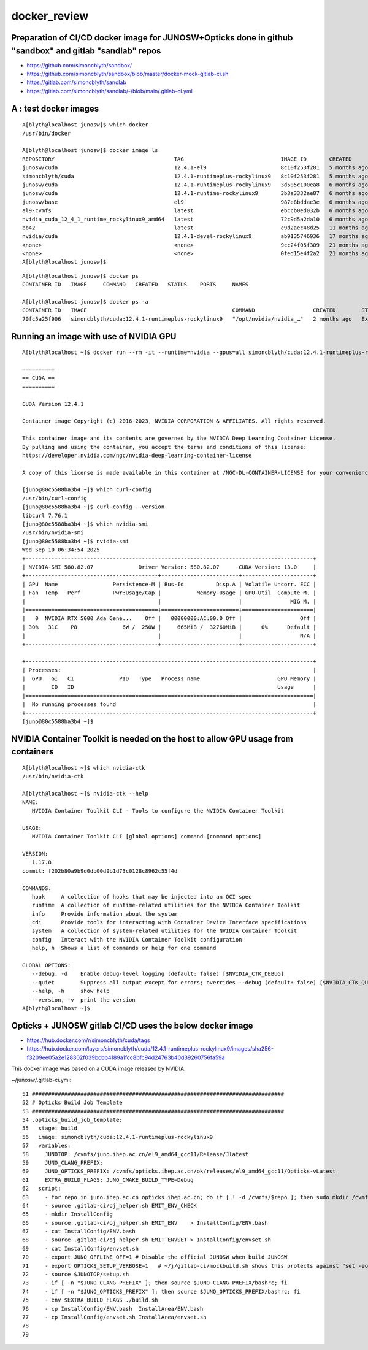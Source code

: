 docker_review
======================


Preparation of CI/CD docker image for JUNOSW+Opticks done in github "sandbox" and gitlab "sandlab" repos 
-------------------------------------------------------------------------------------------------------------

* https://github.com/simoncblyth/sandbox/
* https://github.com/simoncblyth/sandbox/blob/master/docker-mock-gitlab-ci.sh

* https://gitlab.com/simoncblyth/sandlab
* https://gitlab.com/simoncblyth/sandlab/-/blob/main/.gitlab-ci.yml


A : test docker images
-------------------------

::

    A[blyth@localhost junosw]$ which docker
    /usr/bin/docker

    A[blyth@localhost junosw]$ docker image ls
    REPOSITORY                                     TAG                              IMAGE ID       CREATED         SIZE
    junosw/cuda                                    12.4.1-el9                       8c10f253f281   5 months ago    7.89GB
    simoncblyth/cuda                               12.4.1-runtimeplus-rockylinux9   8c10f253f281   5 months ago    7.89GB
    junosw/cuda                                    12.4.1-runtimeplus-rockylinux9   3d505c100ea8   6 months ago    7.89GB
    junosw/cuda                                    12.4.1-runtime-rockylinux9       3b3a3332ae87   6 months ago    5.81GB
    junosw/base                                    el9                              987e8bddae3e   6 months ago    2.51GB
    al9-cvmfs                                      latest                           ebccb0ed032b   6 months ago    451MB
    nvidia_cuda_12_4_1_runtime_rockylinux9_amd64   latest                           72c9d5a2da10   6 months ago    2.47GB
    bb42                                           latest                           c9d2aec48d25   11 months ago   4.27MB
    nvidia/cuda                                    12.4.1-devel-rockylinux9         ab9135746936   17 months ago   7.11GB
    <none>                                         <none>                           9cc24f05f309   21 months ago   176MB
    <none>                                         <none>                           0fed15e4f2a2   21 months ago   2.69GB
    A[blyth@localhost junosw]$ 

::

    A[blyth@localhost junosw]$ docker ps 
    CONTAINER ID   IMAGE     COMMAND   CREATED   STATUS    PORTS     NAMES

    A[blyth@localhost junosw]$ docker ps -a
    CONTAINER ID   IMAGE                                             COMMAND                  CREATED        STATUS                    PORTS     NAMES
    70fc5a25f906   simoncblyth/cuda:12.4.1-runtimeplus-rockylinux9   "/opt/nvidia/nvidia_…"   2 months ago   Exited (0) 2 months ago             angry_sammet


Running an image with use of NVIDIA GPU
-----------------------------------------

::

    A[blyth@localhost ~]$ docker run --rm -it --runtime=nvidia --gpus=all simoncblyth/cuda:12.4.1-runtimeplus-rockylinux9

    ==========
    == CUDA ==
    ==========

    CUDA Version 12.4.1

    Container image Copyright (c) 2016-2023, NVIDIA CORPORATION & AFFILIATES. All rights reserved.

    This container image and its contents are governed by the NVIDIA Deep Learning Container License.
    By pulling and using the container, you accept the terms and conditions of this license:
    https://developer.nvidia.com/ngc/nvidia-deep-learning-container-license

    A copy of this license is made available in this container at /NGC-DL-CONTAINER-LICENSE for your convenience.

    [juno@80c5588ba3b4 ~]$ which curl-config
    /usr/bin/curl-config
    [juno@80c5588ba3b4 ~]$ curl-config --version
    libcurl 7.76.1
    [juno@80c5588ba3b4 ~]$ which nvidia-smi
    /usr/bin/nvidia-smi
    [juno@80c5588ba3b4 ~]$ nvidia-smi
    Wed Sep 10 06:34:54 2025       
    +-----------------------------------------------------------------------------------------+
    | NVIDIA-SMI 580.82.07              Driver Version: 580.82.07      CUDA Version: 13.0     |
    +-----------------------------------------+------------------------+----------------------+
    | GPU  Name                 Persistence-M | Bus-Id          Disp.A | Volatile Uncorr. ECC |
    | Fan  Temp   Perf          Pwr:Usage/Cap |           Memory-Usage | GPU-Util  Compute M. |
    |                                         |                        |               MIG M. |
    |=========================================+========================+======================|
    |   0  NVIDIA RTX 5000 Ada Gene...    Off |   00000000:AC:00.0 Off |                  Off |
    | 30%   31C    P8              6W /  250W |     665MiB /  32760MiB |      0%      Default |
    |                                         |                        |                  N/A |
    +-----------------------------------------+------------------------+----------------------+

    +-----------------------------------------------------------------------------------------+
    | Processes:                                                                              |
    |  GPU   GI   CI              PID   Type   Process name                        GPU Memory |
    |        ID   ID                                                               Usage      |
    |=========================================================================================|
    |  No running processes found                                                             |
    +-----------------------------------------------------------------------------------------+
    [juno@80c5588ba3b4 ~]$ 



NVIDIA Container Toolkit is needed on the host to allow GPU usage from containers
---------------------------------------------------------------------------------------

::

    A[blyth@localhost ~]$ which nvidia-ctk
    /usr/bin/nvidia-ctk

    A[blyth@localhost ~]$ nvidia-ctk --help
    NAME:
       NVIDIA Container Toolkit CLI - Tools to configure the NVIDIA Container Toolkit

    USAGE:
       NVIDIA Container Toolkit CLI [global options] command [command options]

    VERSION:
       1.17.8
    commit: f202b80a9b9d0db00d9b1d73c0128c8962c55f4d

    COMMANDS:
       hook     A collection of hooks that may be injected into an OCI spec
       runtime  A collection of runtime-related utilities for the NVIDIA Container Toolkit
       info     Provide information about the system
       cdi      Provide tools for interacting with Container Device Interface specifications
       system   A collection of system-related utilities for the NVIDIA Container Toolkit
       config   Interact with the NVIDIA Container Toolkit configuration
       help, h  Shows a list of commands or help for one command

    GLOBAL OPTIONS:
       --debug, -d    Enable debug-level logging (default: false) [$NVIDIA_CTK_DEBUG]
       --quiet        Suppress all output except for errors; overrides --debug (default: false) [$NVIDIA_CTK_QUIET]
       --help, -h     show help
       --version, -v  print the version
    A[blyth@localhost ~]$ 




Opticks + JUNOSW gitlab CI/CD uses the below docker image 
-----------------------------------------------------------

* https://hub.docker.com/r/simoncblyth/cuda/tags
* https://hub.docker.com/layers/simoncblyth/cuda/12.4.1-runtimeplus-rockylinux9/images/sha256-f3209ee05a2e128302f039bcbb4189a1fcc8bfc94d24763b40d39260756fa59a

This docker image was based on a CUDA image released by NVIDIA.



~/junosw/.gitlab-ci.yml::

     51 ##############################################################################
     52 # Opticks Build Job Template
     53 ##############################################################################
     54 .opticks_build_job_template:
     55   stage: build
     56   image: simoncblyth/cuda:12.4.1-runtimeplus-rockylinux9
     57   variables:
     58     JUNOTOP: /cvmfs/juno.ihep.ac.cn/el9_amd64_gcc11/Release/Jlatest
     59     JUNO_CLANG_PREFIX:
     60     JUNO_OPTICKS_PREFIX: /cvmfs/opticks.ihep.ac.cn/ok/releases/el9_amd64_gcc11/Opticks-vLatest
     61     EXTRA_BUILD_FLAGS: JUNO_CMAKE_BUILD_TYPE=Debug
     62   script:
     63     - for repo in juno.ihep.ac.cn opticks.ihep.ac.cn; do if [ ! -d /cvmfs/$repo ]; then sudo mkdir /cvmfs/$repo; fi; sudo mount -t cvmfs $repo /cvmfs/$repo; done
     64     - source .gitlab-ci/oj_helper.sh EMIT_ENV_CHECK
     65     - mkdir InstallConfig
     66     - source .gitlab-ci/oj_helper.sh EMIT_ENV    > InstallConfig/ENV.bash
     67     - cat InstallConfig/ENV.bash
     68     - source .gitlab-ci/oj_helper.sh EMIT_ENVSET > InstallConfig/envset.sh
     69     - cat InstallConfig/envset.sh
     70     - export JUNO_OFFLINE_OFF=1 # Disable the official JUNOSW when build JUNOSW
     71     - export OPTICKS_SETUP_VERBOSE=1   # ~/j/gitlab-ci/mockbuild.sh shows this protects against "set -eo pipefail"
     72     - source $JUNOTOP/setup.sh
     73     - if [ -n "$JUNO_CLANG_PREFIX" ]; then source $JUNO_CLANG_PREFIX/bashrc; fi
     74     - if [ -n "$JUNO_OPTICKS_PREFIX" ]; then source $JUNO_OPTICKS_PREFIX/bashrc; fi
     75     - env $EXTRA_BUILD_FLAGS ./build.sh
     76     - cp InstallConfig/ENV.bash  InstallArea/ENV.bash
     77     - cp InstallConfig/envset.sh InstallArea/envset.sh
     78 
     79 

